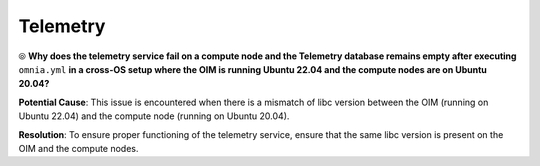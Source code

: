 Telemetry
==========

⦾ **Why does the telemetry service fail on a compute node and the Telemetry database remains empty after executing** ``omnia.yml`` **in a cross-OS setup where the OIM is running Ubuntu 22.04 and the compute nodes are on Ubuntu 20.04?**

**Potential Cause**: This issue is encountered when there is a mismatch of libc version between the OIM (running on Ubuntu 22.04) and the compute node (running on Ubuntu 20.04).

**Resolution**: To ensure proper functioning of the telemetry service, ensure that the same libc version is present on the OIM and the compute nodes.

